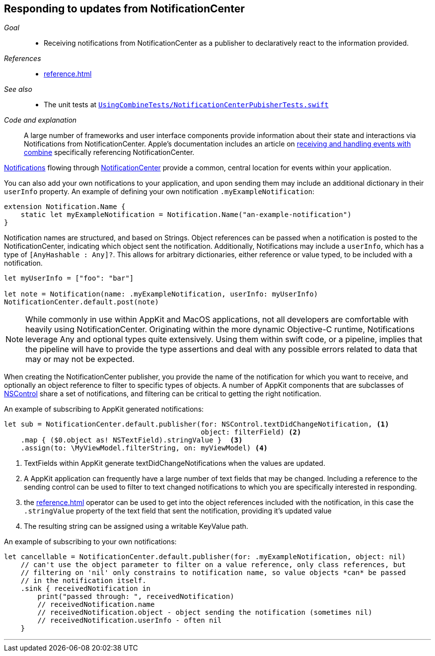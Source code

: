 [#patterns-notificationcenter]
== Responding to updates from NotificationCenter

__Goal__::

* Receiving notifications from NotificationCenter as a publisher to declaratively react to the information provided.

__References__::

* <<reference.adoc#reference-notificationcenter>>

__See also__::

* The unit tests at https://github.com/heckj/swiftui-notes/blob/master/UsingCombineTests/NotificationCenterPubisherTests.swift[`UsingCombineTests/NotificationCenterPubisherTests.swift`]

__Code and explanation__::

A large number of frameworks and user interface components provide information about their state and interactions via Notifications from NotificationCenter.
Apple's documentation includes an article on https://developer.apple.com/documentation/combine/receiving_and_handling_events_with_combine[receiving and handling events with combine] specifically referencing NotificationCenter.

https://developer.apple.com/documentation/foundation/notification[Notifications] flowing through https://developer.apple.com/documentation/foundation/notificationcenter[NotificationCenter] provide a common, central location for events within your application.

You can also add your own notifications to your application, and upon sending them may include an additional dictionary in their `userInfo` property.
An example of defining your own notification `.myExampleNotification`:

[source, swift]
----
extension Notification.Name {
    static let myExampleNotification = Notification.Name("an-example-notification")
}
----

Notification names are structured, and based on Strings.
Object references can be passed when a notification is posted to the NotificationCenter, indicating which object sent the notification.
Additionally, Notifications may include a `userInfo`, which has a type of `[AnyHashable : Any]?`.
This allows for arbitrary dictionaries, either reference or value typed, to be included with a notification.

[source, swift]
----
let myUserInfo = ["foo": "bar"]

let note = Notification(name: .myExampleNotification, userInfo: myUserInfo)
NotificationCenter.default.post(note)
----

[NOTE]
====
While commonly in use within AppKit and MacOS applications, not all developers are comfortable with heavily using NotificationCenter.
Originating within the more dynamic Objective-C runtime, Notifications leverage Any and optional types quite extensively.
Using them within swift code, or a pipeline, implies that the pipeline will have to provide the type assertions and deal with any possible errors related to data that may or may not be expected.
====

When creating the NotificationCenter publisher, you provide the name of the notification for which you want to receive, and optionally an object reference to filter to specific types of objects.
A number of AppKit components that are subclasses of https://developer.apple.com/documentation/appkit/nscontrol[NSControl] share a set of notifications, and filtering can be critical to getting the right notification.

An example of subscribing to AppKit generated notifications:

[source, swift]
----
let sub = NotificationCenter.default.publisher(for: NSControl.textDidChangeNotification, <1>
                                               object: filterField) <2>
    .map { ($0.object as! NSTextField).stringValue }  <3>
    .assign(to: \MyViewModel.filterString, on: myViewModel) <4>
----
<1> TextFields within AppKit generate textDidChangeNotifications when the values are updated.
<2> A AppKit application can frequently have a large number of text fields that may be changed.
Including a reference to the sending control can be used to filter to text changed notifications to which you are specifically interested in responding.
<3> the <<reference.adoc#reference-map>> operator can be used to get into the object references included with the notification, in this case the `.stringValue` property of the text field that sent the notification, providing it's updated value
<4> The resulting string can be assigned using a writable KeyValue path.

An example of subscribing to your own notifications:
[source, swift]
----
let cancellable = NotificationCenter.default.publisher(for: .myExampleNotification, object: nil)
    // can't use the object parameter to filter on a value reference, only class references, but
    // filtering on 'nil' only constrains to notification name, so value objects *can* be passed
    // in the notification itself.
    .sink { receivedNotification in
        print("passed through: ", receivedNotification)
        // receivedNotification.name
        // receivedNotification.object - object sending the notification (sometimes nil)
        // receivedNotification.userInfo - often nil
    }
----

// force a page break - in HTML rendering is just a <HR>
<<<
'''